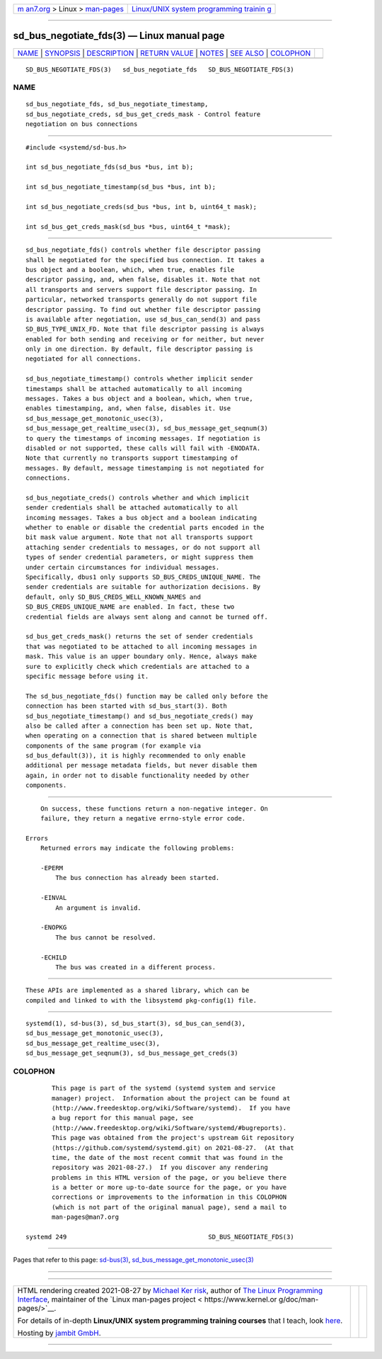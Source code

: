 .. container:: page-top

.. container:: nav-bar

   +----------------------------------+----------------------------------+
   | `m                               | `Linux/UNIX system programming   |
   | an7.org <../../../index.html>`__ | trainin                          |
   | > Linux >                        | g <http://man7.org/training/>`__ |
   | `man-pages <../index.html>`__    |                                  |
   +----------------------------------+----------------------------------+

--------------

sd_bus_negotiate_fds(3) — Linux manual page
===========================================

+-----------------------------------+-----------------------------------+
| `NAME <#NAME>`__ \|               |                                   |
| `SYNOPSIS <#SYNOPSIS>`__ \|       |                                   |
| `DESCRIPTION <#DESCRIPTION>`__ \| |                                   |
| `RETURN VALUE <#RETURN_VALUE>`__  |                                   |
| \| `NOTES <#NOTES>`__ \|          |                                   |
| `SEE ALSO <#SEE_ALSO>`__ \|       |                                   |
| `COLOPHON <#COLOPHON>`__          |                                   |
+-----------------------------------+-----------------------------------+
| .. container:: man-search-box     |                                   |
+-----------------------------------+-----------------------------------+

::

   SD_BUS_NEGOTIATE_FDS(3)   sd_bus_negotiate_fds   SD_BUS_NEGOTIATE_FDS(3)

NAME
-------------------------------------------------

::

          sd_bus_negotiate_fds, sd_bus_negotiate_timestamp,
          sd_bus_negotiate_creds, sd_bus_get_creds_mask - Control feature
          negotiation on bus connections


---------------------------------------------------------

::

          #include <systemd/sd-bus.h>

          int sd_bus_negotiate_fds(sd_bus *bus, int b);

          int sd_bus_negotiate_timestamp(sd_bus *bus, int b);

          int sd_bus_negotiate_creds(sd_bus *bus, int b, uint64_t mask);

          int sd_bus_get_creds_mask(sd_bus *bus, uint64_t *mask);


---------------------------------------------------------------

::

          sd_bus_negotiate_fds() controls whether file descriptor passing
          shall be negotiated for the specified bus connection. It takes a
          bus object and a boolean, which, when true, enables file
          descriptor passing, and, when false, disables it. Note that not
          all transports and servers support file descriptor passing. In
          particular, networked transports generally do not support file
          descriptor passing. To find out whether file descriptor passing
          is available after negotiation, use sd_bus_can_send(3) and pass
          SD_BUS_TYPE_UNIX_FD. Note that file descriptor passing is always
          enabled for both sending and receiving or for neither, but never
          only in one direction. By default, file descriptor passing is
          negotiated for all connections.

          sd_bus_negotiate_timestamp() controls whether implicit sender
          timestamps shall be attached automatically to all incoming
          messages. Takes a bus object and a boolean, which, when true,
          enables timestamping, and, when false, disables it. Use
          sd_bus_message_get_monotonic_usec(3),
          sd_bus_message_get_realtime_usec(3), sd_bus_message_get_seqnum(3)
          to query the timestamps of incoming messages. If negotiation is
          disabled or not supported, these calls will fail with -ENODATA.
          Note that currently no transports support timestamping of
          messages. By default, message timestamping is not negotiated for
          connections.

          sd_bus_negotiate_creds() controls whether and which implicit
          sender credentials shall be attached automatically to all
          incoming messages. Takes a bus object and a boolean indicating
          whether to enable or disable the credential parts encoded in the
          bit mask value argument. Note that not all transports support
          attaching sender credentials to messages, or do not support all
          types of sender credential parameters, or might suppress them
          under certain circumstances for individual messages.
          Specifically, dbus1 only supports SD_BUS_CREDS_UNIQUE_NAME. The
          sender credentials are suitable for authorization decisions. By
          default, only SD_BUS_CREDS_WELL_KNOWN_NAMES and
          SD_BUS_CREDS_UNIQUE_NAME are enabled. In fact, these two
          credential fields are always sent along and cannot be turned off.

          sd_bus_get_creds_mask() returns the set of sender credentials
          that was negotiated to be attached to all incoming messages in
          mask. This value is an upper boundary only. Hence, always make
          sure to explicitly check which credentials are attached to a
          specific message before using it.

          The sd_bus_negotiate_fds() function may be called only before the
          connection has been started with sd_bus_start(3). Both
          sd_bus_negotiate_timestamp() and sd_bus_negotiate_creds() may
          also be called after a connection has been set up. Note that,
          when operating on a connection that is shared between multiple
          components of the same program (for example via
          sd_bus_default(3)), it is highly recommended to only enable
          additional per message metadata fields, but never disable them
          again, in order not to disable functionality needed by other
          components.


-----------------------------------------------------------------

::

          On success, these functions return a non-negative integer. On
          failure, they return a negative errno-style error code.

      Errors
          Returned errors may indicate the following problems:

          -EPERM
              The bus connection has already been started.

          -EINVAL
              An argument is invalid.

          -ENOPKG
              The bus cannot be resolved.

          -ECHILD
              The bus was created in a different process.


---------------------------------------------------

::

          These APIs are implemented as a shared library, which can be
          compiled and linked to with the libsystemd pkg-config(1) file.


---------------------------------------------------------

::

          systemd(1), sd-bus(3), sd_bus_start(3), sd_bus_can_send(3),
          sd_bus_message_get_monotonic_usec(3),
          sd_bus_message_get_realtime_usec(3),
          sd_bus_message_get_seqnum(3), sd_bus_message_get_creds(3)

COLOPHON
---------------------------------------------------------

::

          This page is part of the systemd (systemd system and service
          manager) project.  Information about the project can be found at
          ⟨http://www.freedesktop.org/wiki/Software/systemd⟩.  If you have
          a bug report for this manual page, see
          ⟨http://www.freedesktop.org/wiki/Software/systemd/#bugreports⟩.
          This page was obtained from the project's upstream Git repository
          ⟨https://github.com/systemd/systemd.git⟩ on 2021-08-27.  (At that
          time, the date of the most recent commit that was found in the
          repository was 2021-08-27.)  If you discover any rendering
          problems in this HTML version of the page, or you believe there
          is a better or more up-to-date source for the page, or you have
          corrections or improvements to the information in this COLOPHON
          (which is not part of the original manual page), send a mail to
          man-pages@man7.org

   systemd 249                                      SD_BUS_NEGOTIATE_FDS(3)

--------------

Pages that refer to this page: `sd-bus(3) <../man3/sd-bus.3.html>`__, 
`sd_bus_message_get_monotonic_usec(3) <../man3/sd_bus_message_get_monotonic_usec.3.html>`__

--------------

--------------

.. container:: footer

   +-----------------------+-----------------------+-----------------------+
   | HTML rendering        |                       | |Cover of TLPI|       |
   | created 2021-08-27 by |                       |                       |
   | `Michael              |                       |                       |
   | Ker                   |                       |                       |
   | risk <https://man7.or |                       |                       |
   | g/mtk/index.html>`__, |                       |                       |
   | author of `The Linux  |                       |                       |
   | Programming           |                       |                       |
   | Interface <https:     |                       |                       |
   | //man7.org/tlpi/>`__, |                       |                       |
   | maintainer of the     |                       |                       |
   | `Linux man-pages      |                       |                       |
   | project <             |                       |                       |
   | https://www.kernel.or |                       |                       |
   | g/doc/man-pages/>`__. |                       |                       |
   |                       |                       |                       |
   | For details of        |                       |                       |
   | in-depth **Linux/UNIX |                       |                       |
   | system programming    |                       |                       |
   | training courses**    |                       |                       |
   | that I teach, look    |                       |                       |
   | `here <https://ma     |                       |                       |
   | n7.org/training/>`__. |                       |                       |
   |                       |                       |                       |
   | Hosting by `jambit    |                       |                       |
   | GmbH                  |                       |                       |
   | <https://www.jambit.c |                       |                       |
   | om/index_en.html>`__. |                       |                       |
   +-----------------------+-----------------------+-----------------------+

--------------

.. container:: statcounter

   |Web Analytics Made Easy - StatCounter|

.. |Cover of TLPI| image:: https://man7.org/tlpi/cover/TLPI-front-cover-vsmall.png
   :target: https://man7.org/tlpi/
.. |Web Analytics Made Easy - StatCounter| image:: https://c.statcounter.com/7422636/0/9b6714ff/1/
   :class: statcounter
   :target: https://statcounter.com/
